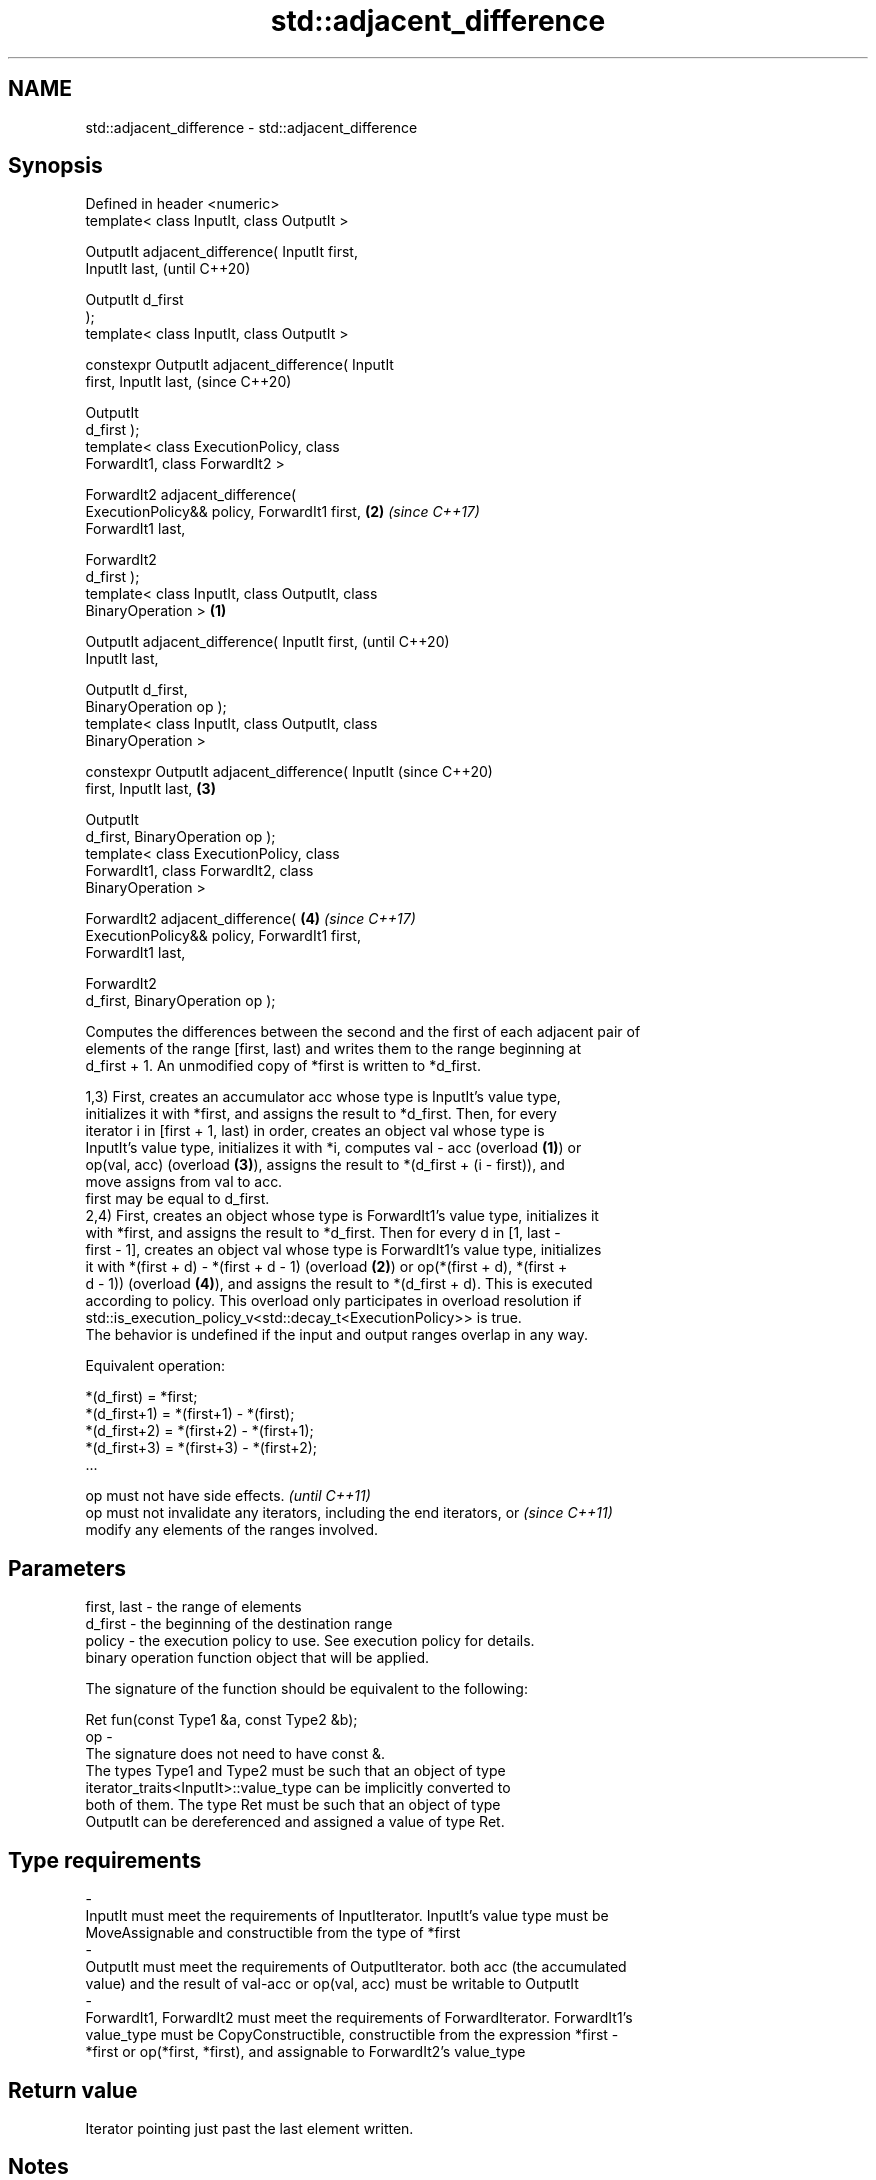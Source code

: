 .TH std::adjacent_difference 3 "2018.03.28" "http://cppreference.com" "C++ Standard Libary"
.SH NAME
std::adjacent_difference \- std::adjacent_difference

.SH Synopsis
   Defined in header <numeric>
   template< class InputIt, class OutputIt >

   OutputIt adjacent_difference( InputIt first,
   InputIt last,                                            (until C++20)

                                 OutputIt d_first
   );
   template< class InputIt, class OutputIt >

   constexpr OutputIt adjacent_difference( InputIt
   first, InputIt last,                                     (since C++20)

                                           OutputIt
   d_first );
   template< class ExecutionPolicy, class
   ForwardIt1, class ForwardIt2 >

   ForwardIt2 adjacent_difference(
   ExecutionPolicy&& policy, ForwardIt1 first,          \fB(2)\fP \fI(since C++17)\fP
   ForwardIt1 last,

                                   ForwardIt2
   d_first );
   template< class InputIt, class OutputIt, class
   BinaryOperation >                                \fB(1)\fP

   OutputIt adjacent_difference( InputIt first,                           (until C++20)
   InputIt last,

                                 OutputIt d_first,
   BinaryOperation op );
   template< class InputIt, class OutputIt, class
   BinaryOperation >

   constexpr OutputIt adjacent_difference( InputIt                        (since C++20)
   first, InputIt last,                                 \fB(3)\fP

                                           OutputIt
   d_first, BinaryOperation op );
   template< class ExecutionPolicy, class
   ForwardIt1, class ForwardIt2, class
   BinaryOperation >

   ForwardIt2 adjacent_difference(                          \fB(4)\fP           \fI(since C++17)\fP
   ExecutionPolicy&& policy, ForwardIt1 first,
   ForwardIt1 last,

                                   ForwardIt2
   d_first, BinaryOperation op );

   Computes the differences between the second and the first of each adjacent pair of
   elements of the range [first, last) and writes them to the range beginning at
   d_first + 1. An unmodified copy of *first is written to *d_first.

   1,3) First, creates an accumulator acc whose type is InputIt's value type,
   initializes it with *first, and assigns the result to *d_first. Then, for every
   iterator i in [first + 1, last) in order, creates an object val whose type is
   InputIt's value type, initializes it with *i, computes val - acc (overload \fB(1)\fP) or
   op(val, acc) (overload \fB(3)\fP), assigns the result to *(d_first + (i - first)), and
   move assigns from val to acc.
   first may be equal to d_first.
   2,4) First, creates an object whose type is ForwardIt1's value type, initializes it
   with *first, and assigns the result to *d_first. Then for every d in [1, last -
   first - 1], creates an object val whose type is ForwardIt1's value type, initializes
   it with *(first + d) - *(first + d - 1) (overload \fB(2)\fP) or op(*(first + d), *(first +
   d - 1)) (overload \fB(4)\fP), and assigns the result to *(d_first + d). This is executed
   according to policy. This overload only participates in overload resolution if
   std::is_execution_policy_v<std::decay_t<ExecutionPolicy>> is true.
   The behavior is undefined if the input and output ranges overlap in any way.

   Equivalent operation:

 *(d_first)   = *first;
 *(d_first+1) = *(first+1) - *(first);
 *(d_first+2) = *(first+2) - *(first+1);
 *(d_first+3) = *(first+3) - *(first+2);
 ...

   op must not have side effects.                                         \fI(until C++11)\fP
   op must not invalidate any iterators, including the end iterators, or  \fI(since C++11)\fP
   modify any elements of the ranges involved.

.SH Parameters

   first, last - the range of elements
   d_first     - the beginning of the destination range
   policy      - the execution policy to use. See execution policy for details.
                 binary operation function object that will be applied.

                 The signature of the function should be equivalent to the following:

                  Ret fun(const Type1 &a, const Type2 &b);
   op          -
                 The signature does not need to have const &.
                 The types Type1 and Type2 must be such that an object of type
                 iterator_traits<InputIt>::value_type can be implicitly converted to
                 both of them. The type Ret must be such that an object of type
                 OutputIt can be dereferenced and assigned a value of type Ret. 
.SH Type requirements
   -
   InputIt must meet the requirements of InputIterator. InputIt's value type must be
   MoveAssignable and constructible from the type of *first
   -
   OutputIt must meet the requirements of OutputIterator. both acc (the accumulated
   value) and the result of val-acc or op(val, acc) must be writable to OutputIt
   -
   ForwardIt1, ForwardIt2 must meet the requirements of ForwardIterator. ForwardIt1's
   value_type must be CopyConstructible, constructible from the expression *first -
   *first or op(*first, *first), and assignable to ForwardIt2's value_type

.SH Return value

   Iterator pointing just past the last element written.

.SH Notes

   If first == last, this function has no effect and will merely return d_first.

.SH Complexity

   Exactly (last - first) - 1 applications of the binary operation

.SH Exceptions

   The overloads with a template parameter named ExecutionPolicy report errors as
   follows:

     * If execution of a function invoked as part of the algorithm throws an exception
       and ExecutionPolicy is one of the three standard policies, std::terminate is
       called. For any other ExecutionPolicy, the behavior is implementation-defined.
     * If the algorithm fails to allocate memory, std::bad_alloc is thrown.

.SH Possible implementation

.SH First version
   template<class InputIt, class OutputIt>
   OutputIt adjacent_difference(InputIt first, InputIt last,
                                OutputIt d_first)
   {
       if (first == last) return d_first;
    
       typedef typename std::iterator_traits<InputIt>::value_type value_t;
       value_t acc = *first;
       *d_first = acc;
       while (++first != last) {
           value_t val = *first;
           *++d_first = val - acc;
           acc = std::move(val);
       }
       return ++d_first;
   }
.SH Second version
   template<class InputIt, class OutputIt, class BinaryOperation>
   OutputIt adjacent_difference(InputIt first, InputIt last,
                                OutputIt d_first, BinaryOperation op)
   {
       if (first == last) return d_first;
    
       typedef typename std::iterator_traits<InputIt>::value_type value_t;
       value_t acc = *first;
       *d_first = acc;
       while (++first != last) {
           value_t val = *first;
           *++d_first = op(val, acc);
           acc = std::move(val);
       }
       return ++d_first;
   }

.SH Example

   
// Run this code

 #include <numeric>
 #include <vector>
 #include <iostream>
 #include <functional>
  
 int main()
 {
     // Default implementation - the difference b/w two adjacent items
  
     std::vector<int> v{2, 4, 6, 8, 10, 12, 14, 16, 18, 20};
     std::adjacent_difference(v.begin(), v.end(), v.begin());
  
     for (auto n : v) {
         std::cout << n << ' ';
     }
     std::cout << '\\n';
  
     // Fibonacci
     // Notice, next item on the list is the result of the current iteration
  
     v = std::vector<int>(10);
     v[0] = 1;
  
     std::adjacent_difference(v.begin(), v.end() - 1, v.begin() + 1, std::plus<int>());
  
     for (auto n : v) {
         std::cout << n << ' ';
     }
     std::cout << '\\n';
 }

.SH Output:

 2 2 2 2 2 2 2 2 2 2
 1 1 2 3 5 8 13 21 34 55

.SH See also

   partial_sum computes the partial sum of a range of elements
               \fI(function template)\fP 
   accumulate  sums up a range of elements
               \fI(function template)\fP 
